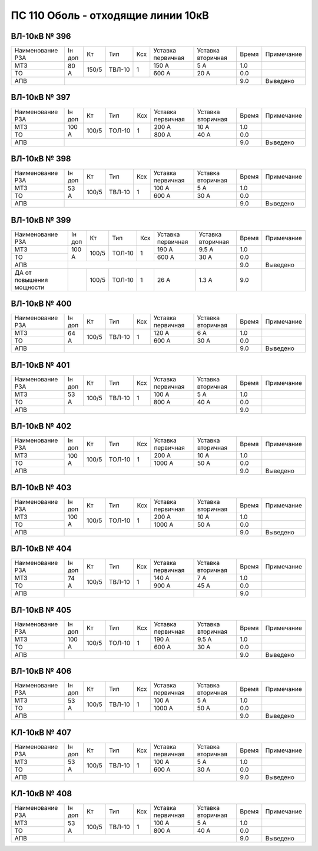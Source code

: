 ПС 110 Оболь - отходящие линии 10кВ
~~~~~~~~~~~~~~~~~~~~~~~~~~~~~~~~~~~

ВЛ-10кВ № 396
"""""""""""""

+----------------+------+-----+------+---+---------+---------+-----+----------+
|Наименование РЗА|Iн доп| Кт  | Тип  |Ксх|Уставка  |Уставка  |Время|Примечание|
|                |      |     |      |   |первичная|вторичная|     |          |
+----------------+------+-----+------+---+---------+---------+-----+----------+
| МТЗ            |80 А  |150/5|ТВЛ-10| 1 | 150 А   | 5 А     | 1.0 |          |
+----------------+      |     |      |   +---------+---------+-----+----------+
| ТО             |      |     |      |   | 600 А   | 20 А    | 0.0 |          |
+----------------+------+-----+------+---+---------+---------+-----+----------+
| АПВ            |                                           | 9.0 |Выведено  |
+----------------+-------------------------------------------+-----+----------+

ВЛ-10кВ № 397
"""""""""""""

+----------------+------+-----+------+---+---------+---------+-----+----------+
|Наименование РЗА|Iн доп| Кт  | Тип  |Ксх|Уставка  |Уставка  |Время|Примечание|
|                |      |     |      |   |первичная|вторичная|     |          |
+----------------+------+-----+------+---+---------+---------+-----+----------+
| МТЗ            |100 А |100/5|ТОЛ-10| 1 | 200 А   | 10 А    | 1.0 |          |
+----------------+      |     |      |   +---------+---------+-----+----------+
| ТО             |      |     |      |   | 800 А   | 40 А    | 0.0 |          |
+----------------+------+-----+------+---+---------+---------+-----+----------+
| АПВ            |                                           | 9.0 |Выведено  |
+----------------+-------------------------------------------+-----+----------+

ВЛ-10кВ № 398
"""""""""""""

+----------------+------+-----+------+---+---------+---------+-----+----------+
|Наименование РЗА|Iн доп| Кт  | Тип  |Ксх|Уставка  |Уставка  |Время|Примечание|
|                |      |     |      |   |первичная|вторичная|     |          |
+----------------+------+-----+------+---+---------+---------+-----+----------+
| МТЗ            |53 А  |100/5|ТВЛ-10| 1 | 100 А   | 5 А     | 1.0 |          |
+----------------+      |     |      |   +---------+---------+-----+----------+
| ТО             |      |     |      |   | 600 А   | 30 А    | 0.0 |          |
+----------------+------+-----+------+---+---------+---------+-----+----------+
| АПВ            |                                           | 9.0 |Выведено  |
+----------------+-------------------------------------------+-----+----------+

ВЛ-10кВ № 399
"""""""""""""

+-------------------------+------+-----+------+---+---------+---------+-----+----------+
|Наименование РЗА         |Iн доп| Кт  | Тип  |Ксх|Уставка  |Уставка  |Время|Примечание|
|                         |      |     |      |   |первичная|вторичная|     |          |
+-------------------------+------+-----+------+---+---------+---------+-----+----------+
| МТЗ                     |100 А |100/5|ТОЛ-10| 1 | 190 А   | 9.5 А   | 1.0 |          |
+-------------------------+      |     |      |   +---------+---------+-----+----------+
| ТО                      |      |     |      |   | 600 А   | 30 А    | 0.0 |          |
+-------------------------+------+-----+------+---+---------+---------+-----+----------+
| АПВ                     |                                           | 9.0 |Выведено  |
+-------------------------+------+-----+------+---+---------+---------+-----+----------+
| ДА от повышения мощности|      |100/5|ТОЛ-10| 1 |  26 А   | 1.3 А   | 9.0 |          |
+-------------------------+------+-----+------+---+---------+---------+-----+----------+

ВЛ-10кВ № 400
"""""""""""""

+----------------+------+-----+------+---+---------+---------+-----+----------+
|Наименование РЗА|Iн доп| Кт  | Тип  |Ксх|Уставка  |Уставка  |Время|Примечание|
|                |      |     |      |   |первичная|вторичная|     |          |
+----------------+------+-----+------+---+---------+---------+-----+----------+
| МТЗ            |64 А  |100/5|ТВЛ-10| 1 | 120 А   | 6 А     | 1.0 |          |
+----------------+      |     |      |   +---------+---------+-----+----------+
| ТО             |      |     |      |   | 600 А   | 30 А    | 0.0 |          |
+----------------+------+-----+------+---+---------+---------+-----+----------+
| АПВ            |                                           | 9.0 |Выведено  |
+----------------+-------------------------------------------+-----+----------+

ВЛ-10кВ № 401
"""""""""""""

+----------------+------+-----+------+---+---------+---------+-----+----------+
|Наименование РЗА|Iн доп| Кт  | Тип  |Ксх|Уставка  |Уставка  |Время|Примечание|
|                |      |     |      |   |первичная|вторичная|     |          |
+----------------+------+-----+------+---+---------+---------+-----+----------+
| МТЗ            |53 А  |100/5|ТВЛ-10| 1 | 100 А   | 5 А     | 1.0 |          |
+----------------+      |     |      |   +---------+---------+-----+----------+
| ТО             |      |     |      |   | 800 А   | 40 А    | 0.0 |          |
+----------------+------+-----+------+---+---------+---------+-----+----------+
| АПВ            |                                           | 9.0 |          |
+----------------+-------------------------------------------+-----+----------+

ВЛ-10кВ № 402
"""""""""""""

+----------------+------+-----+------+---+---------+---------+-----+----------+
|Наименование РЗА|Iн доп| Кт  | Тип  |Ксх|Уставка  |Уставка  |Время|Примечание|
|                |      |     |      |   |первичная|вторичная|     |          |
+----------------+------+-----+------+---+---------+---------+-----+----------+
| МТЗ            |100 А |100/5|ТОЛ-10| 1 | 200 А   | 10 А    | 1.0 |          |
+----------------+      |     |      |   +---------+---------+-----+----------+
| ТО             |      |     |      |   | 1000 А  | 50 А    | 0.0 |          |
+----------------+------+-----+------+---+---------+---------+-----+----------+
| АПВ            |                                           | 9.0 |Выведено  |
+----------------+-------------------------------------------+-----+----------+

ВЛ-10кВ № 403
"""""""""""""

+----------------+------+-----+------+---+---------+---------+-----+----------+
|Наименование РЗА|Iн доп| Кт  | Тип  |Ксх|Уставка  |Уставка  |Время|Примечание|
|                |      |     |      |   |первичная|вторичная|     |          |
+----------------+------+-----+------+---+---------+---------+-----+----------+
| МТЗ            |100 А |100/5|ТОЛ-10| 1 | 200 А   | 10 А    | 1.0 |          |
+----------------+      |     |      |   +---------+---------+-----+----------+
| ТО             |      |     |      |   | 1000 А  | 50 А    | 0.0 |          |
+----------------+------+-----+------+---+---------+---------+-----+----------+
| АПВ            |                                           | 9.0 |Выведено  |
+----------------+-------------------------------------------+-----+----------+

ВЛ-10кВ № 404
"""""""""""""

+----------------+------+-----+------+---+---------+---------+-----+----------+
|Наименование РЗА|Iн доп| Кт  | Тип  |Ксх|Уставка  |Уставка  |Время|Примечание|
|                |      |     |      |   |первичная|вторичная|     |          |
+----------------+------+-----+------+---+---------+---------+-----+----------+
| МТЗ            |74 А  |100/5|ТВЛ-10| 1 | 140 А   | 7 А     | 1.0 |          |
+----------------+      |     |      |   +---------+---------+-----+----------+
| ТО             |      |     |      |   | 900 А   | 45 А    | 0.0 |          |
+----------------+------+-----+------+---+---------+---------+-----+----------+
| АПВ            |                                 |         | 9.0 |          |
+----------------+---------------------------------+---------+-----+----------+

ВЛ-10кВ № 405
"""""""""""""

+----------------+------+-----+------+---+---------+---------+-----+----------+
|Наименование РЗА|Iн доп| Кт  | Тип  |Ксх|Уставка  |Уставка  |Время|Примечание|
|                |      |     |      |   |первичная|вторичная|     |          |
+----------------+------+-----+------+---+---------+---------+-----+----------+
| МТЗ            |100 А |100/5|ТОЛ-10| 1 | 190 А   | 9.5 А   | 1.0 |          |
+----------------+      |     |      |   +---------+---------+-----+----------+
| ТО             |      |     |      |   | 600 А   | 30 А    | 0.0 |          |
+----------------+------+-----+------+---+---------+---------+-----+----------+
| АПВ            |                                           | 9.0 |Выведено  |
+----------------+-------------------------------------------+-----+----------+

ВЛ-10кВ № 406
"""""""""""""

+----------------+------+-----+------+---+---------+---------+-----+----------+
|Наименование РЗА|Iн доп| Кт  | Тип  |Ксх|Уставка  |Уставка  |Время|Примечание|
|                |      |     |      |   |первичная|вторичная|     |          |
+----------------+------+-----+------+---+---------+---------+-----+----------+
| МТЗ            |53 А  |100/5|ТВЛ-10| 1 | 100 А   | 5 А     | 1.0 |          |
+----------------+      |     |      |   +---------+---------+-----+----------+
| ТО             |      |     |      |   | 1000 А  | 50 А    | 0.0 |          |
+----------------+------+-----+------+---+---------+---------+-----+----------+
| АПВ            |                                           | 9.0 |Выведено  |
+----------------+-------------------------------------------+-----+----------+

КЛ-10кВ № 407
"""""""""""""

+----------------+------+-----+------+---+---------+---------+-----+----------+
|Наименование РЗА|Iн доп| Кт  | Тип  |Ксх|Уставка  |Уставка  |Время|Примечание|
|                |      |     |      |   |первичная|вторичная|     |          |
+----------------+------+-----+------+---+---------+---------+-----+----------+
| МТЗ            |53 А  |100/5|ТВЛ-10| 1 | 100 А   | 5 А     | 1.0 |          |
+----------------+      |     |      |   +---------+---------+-----+----------+
| ТО             |      |     |      |   | 600 А   | 30 А    | 0.0 |          |
+----------------+------+-----+------+---+---------+---------+-----+----------+
| АПВ            |                                 |         | 9.0 |Выведено  |
+----------------+---------------------------------+---------+-----+----------+

КЛ-10кВ № 408
"""""""""""""

+----------------+------+-----+------+---+---------+---------+-----+----------+
|Наименование РЗА|Iн доп| Кт  | Тип  |Ксх|Уставка  |Уставка  |Время|Примечание|
|                |      |     |      |   |первичная|вторичная|     |          |
+----------------+------+-----+------+---+---------+---------+-----+----------+
| МТЗ            |53 А  |100/5|ТВЛ-10| 1 | 100 А   | 5 А     | 1.0 |          |
+----------------+      |     |      |   +---------+---------+-----+----------+
| ТО             |      |     |      |   | 800 А   | 40 А    | 0.0 |          |
+----------------+------+-----+------+---+---------+---------+-----+----------+
| АПВ            |                                           | 9.0 |Выведено  |
+----------------+-------------------------------------------+-----+----------+




